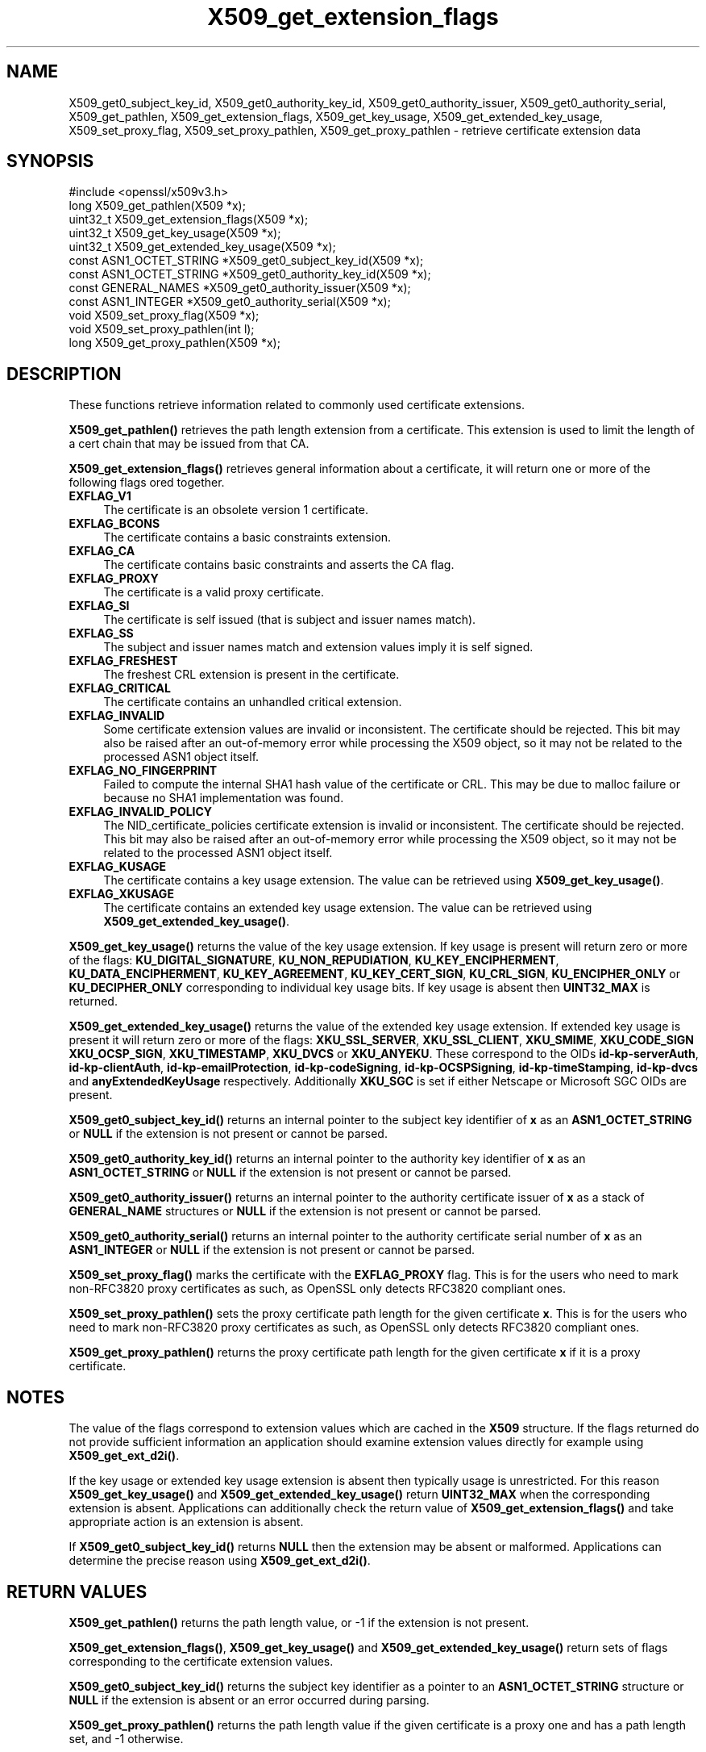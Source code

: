 .\"	$NetBSD: X509_get_extension_flags.3,v 1.1 2025/07/17 14:26:05 christos Exp $
.\"
.\" -*- mode: troff; coding: utf-8 -*-
.\" Automatically generated by Pod::Man v6.0.2 (Pod::Simple 3.45)
.\"
.\" Standard preamble:
.\" ========================================================================
.de Sp \" Vertical space (when we can't use .PP)
.if t .sp .5v
.if n .sp
..
.de Vb \" Begin verbatim text
.ft CW
.nf
.ne \\$1
..
.de Ve \" End verbatim text
.ft R
.fi
..
.\" \*(C` and \*(C' are quotes in nroff, nothing in troff, for use with C<>.
.ie n \{\
.    ds C` ""
.    ds C' ""
'br\}
.el\{\
.    ds C`
.    ds C'
'br\}
.\"
.\" Escape single quotes in literal strings from groff's Unicode transform.
.ie \n(.g .ds Aq \(aq
.el       .ds Aq '
.\"
.\" If the F register is >0, we'll generate index entries on stderr for
.\" titles (.TH), headers (.SH), subsections (.SS), items (.Ip), and index
.\" entries marked with X<> in POD.  Of course, you'll have to process the
.\" output yourself in some meaningful fashion.
.\"
.\" Avoid warning from groff about undefined register 'F'.
.de IX
..
.nr rF 0
.if \n(.g .if rF .nr rF 1
.if (\n(rF:(\n(.g==0)) \{\
.    if \nF \{\
.        de IX
.        tm Index:\\$1\t\\n%\t"\\$2"
..
.        if !\nF==2 \{\
.            nr % 0
.            nr F 2
.        \}
.    \}
.\}
.rr rF
.\"
.\" Required to disable full justification in groff 1.23.0.
.if n .ds AD l
.\" ========================================================================
.\"
.IX Title "X509_get_extension_flags 3"
.TH X509_get_extension_flags 3 2025-07-01 3.5.1 OpenSSL
.\" For nroff, turn off justification.  Always turn off hyphenation; it makes
.\" way too many mistakes in technical documents.
.if n .ad l
.nh
.SH NAME
X509_get0_subject_key_id,
X509_get0_authority_key_id,
X509_get0_authority_issuer,
X509_get0_authority_serial,
X509_get_pathlen,
X509_get_extension_flags,
X509_get_key_usage,
X509_get_extended_key_usage,
X509_set_proxy_flag,
X509_set_proxy_pathlen,
X509_get_proxy_pathlen \- retrieve certificate extension data
.SH SYNOPSIS
.IX Header "SYNOPSIS"
.Vb 1
\& #include <openssl/x509v3.h>
\&
\& long X509_get_pathlen(X509 *x);
\& uint32_t X509_get_extension_flags(X509 *x);
\& uint32_t X509_get_key_usage(X509 *x);
\& uint32_t X509_get_extended_key_usage(X509 *x);
\& const ASN1_OCTET_STRING *X509_get0_subject_key_id(X509 *x);
\& const ASN1_OCTET_STRING *X509_get0_authority_key_id(X509 *x);
\& const GENERAL_NAMES *X509_get0_authority_issuer(X509 *x);
\& const ASN1_INTEGER *X509_get0_authority_serial(X509 *x);
\& void X509_set_proxy_flag(X509 *x);
\& void X509_set_proxy_pathlen(int l);
\& long X509_get_proxy_pathlen(X509 *x);
.Ve
.SH DESCRIPTION
.IX Header "DESCRIPTION"
These functions retrieve information related to commonly used certificate extensions.
.PP
\&\fBX509_get_pathlen()\fR retrieves the path length extension from a certificate.
This extension is used to limit the length of a cert chain that may be
issued from that CA.
.PP
\&\fBX509_get_extension_flags()\fR retrieves general information about a certificate,
it will return one or more of the following flags ored together.
.IP \fBEXFLAG_V1\fR 4
.IX Item "EXFLAG_V1"
The certificate is an obsolete version 1 certificate.
.IP \fBEXFLAG_BCONS\fR 4
.IX Item "EXFLAG_BCONS"
The certificate contains a basic constraints extension.
.IP \fBEXFLAG_CA\fR 4
.IX Item "EXFLAG_CA"
The certificate contains basic constraints and asserts the CA flag.
.IP \fBEXFLAG_PROXY\fR 4
.IX Item "EXFLAG_PROXY"
The certificate is a valid proxy certificate.
.IP \fBEXFLAG_SI\fR 4
.IX Item "EXFLAG_SI"
The certificate is self issued (that is subject and issuer names match).
.IP \fBEXFLAG_SS\fR 4
.IX Item "EXFLAG_SS"
The subject and issuer names match and extension values imply it is self
signed.
.IP \fBEXFLAG_FRESHEST\fR 4
.IX Item "EXFLAG_FRESHEST"
The freshest CRL extension is present in the certificate.
.IP \fBEXFLAG_CRITICAL\fR 4
.IX Item "EXFLAG_CRITICAL"
The certificate contains an unhandled critical extension.
.IP \fBEXFLAG_INVALID\fR 4
.IX Item "EXFLAG_INVALID"
Some certificate extension values are invalid or inconsistent.
The certificate should be rejected.
This bit may also be raised after an out\-of\-memory error while
processing the X509 object, so it may not be related to the processed
ASN1 object itself.
.IP \fBEXFLAG_NO_FINGERPRINT\fR 4
.IX Item "EXFLAG_NO_FINGERPRINT"
Failed to compute the internal SHA1 hash value of the certificate or CRL.
This may be due to malloc failure or because no SHA1 implementation was found.
.IP \fBEXFLAG_INVALID_POLICY\fR 4
.IX Item "EXFLAG_INVALID_POLICY"
The NID_certificate_policies certificate extension is invalid or
inconsistent. The certificate should be rejected.
This bit may also be raised after an out\-of\-memory error while
processing the X509 object, so it may not be related to the processed
ASN1 object itself.
.IP \fBEXFLAG_KUSAGE\fR 4
.IX Item "EXFLAG_KUSAGE"
The certificate contains a key usage extension. The value can be retrieved
using \fBX509_get_key_usage()\fR.
.IP \fBEXFLAG_XKUSAGE\fR 4
.IX Item "EXFLAG_XKUSAGE"
The certificate contains an extended key usage extension. The value can be
retrieved using \fBX509_get_extended_key_usage()\fR.
.PP
\&\fBX509_get_key_usage()\fR returns the value of the key usage extension.  If key
usage is present will return zero or more of the flags:
\&\fBKU_DIGITAL_SIGNATURE\fR, \fBKU_NON_REPUDIATION\fR, \fBKU_KEY_ENCIPHERMENT\fR,
\&\fBKU_DATA_ENCIPHERMENT\fR, \fBKU_KEY_AGREEMENT\fR, \fBKU_KEY_CERT_SIGN\fR,
\&\fBKU_CRL_SIGN\fR, \fBKU_ENCIPHER_ONLY\fR or \fBKU_DECIPHER_ONLY\fR corresponding to
individual key usage bits. If key usage is absent then \fBUINT32_MAX\fR is
returned.
.PP
\&\fBX509_get_extended_key_usage()\fR returns the value of the extended key usage
extension. If extended key usage is present it will return zero or more of the
flags: \fBXKU_SSL_SERVER\fR, \fBXKU_SSL_CLIENT\fR, \fBXKU_SMIME\fR, \fBXKU_CODE_SIGN\fR
\&\fBXKU_OCSP_SIGN\fR, \fBXKU_TIMESTAMP\fR, \fBXKU_DVCS\fR or \fBXKU_ANYEKU\fR. These
correspond to the OIDs \fBid\-kp\-serverAuth\fR, \fBid\-kp\-clientAuth\fR,
\&\fBid\-kp\-emailProtection\fR, \fBid\-kp\-codeSigning\fR, \fBid\-kp\-OCSPSigning\fR,
\&\fBid\-kp\-timeStamping\fR, \fBid\-kp\-dvcs\fR and \fBanyExtendedKeyUsage\fR respectively.
Additionally \fBXKU_SGC\fR is set if either Netscape or Microsoft SGC OIDs are
present.
.PP
\&\fBX509_get0_subject_key_id()\fR returns an internal pointer to the subject key
identifier of \fBx\fR as an \fBASN1_OCTET_STRING\fR or \fBNULL\fR if the extension
is not present or cannot be parsed.
.PP
\&\fBX509_get0_authority_key_id()\fR returns an internal pointer to the authority key
identifier of \fBx\fR as an \fBASN1_OCTET_STRING\fR or \fBNULL\fR if the extension
is not present or cannot be parsed.
.PP
\&\fBX509_get0_authority_issuer()\fR returns an internal pointer to the authority
certificate issuer of \fBx\fR as a stack of \fBGENERAL_NAME\fR structures or
\&\fBNULL\fR if the extension is not present or cannot be parsed.
.PP
\&\fBX509_get0_authority_serial()\fR returns an internal pointer to the authority
certificate serial number of \fBx\fR as an \fBASN1_INTEGER\fR or \fBNULL\fR if the
extension is not present or cannot be parsed.
.PP
\&\fBX509_set_proxy_flag()\fR marks the certificate with the \fBEXFLAG_PROXY\fR flag.
This is for the users who need to mark non\-RFC3820 proxy certificates as
such, as OpenSSL only detects RFC3820 compliant ones.
.PP
\&\fBX509_set_proxy_pathlen()\fR sets the proxy certificate path length for the given
certificate \fBx\fR.  This is for the users who need to mark non\-RFC3820 proxy
certificates as such, as OpenSSL only detects RFC3820 compliant ones.
.PP
\&\fBX509_get_proxy_pathlen()\fR returns the proxy certificate path length for the
given certificate \fBx\fR if it is a proxy certificate.
.SH NOTES
.IX Header "NOTES"
The value of the flags correspond to extension values which are cached
in the \fBX509\fR structure. If the flags returned do not provide sufficient
information an application should examine extension values directly
for example using \fBX509_get_ext_d2i()\fR.
.PP
If the key usage or extended key usage extension is absent then typically usage
is unrestricted. For this reason \fBX509_get_key_usage()\fR and
\&\fBX509_get_extended_key_usage()\fR return \fBUINT32_MAX\fR when the corresponding
extension is absent. Applications can additionally check the return value of
\&\fBX509_get_extension_flags()\fR and take appropriate action is an extension is
absent.
.PP
If \fBX509_get0_subject_key_id()\fR returns \fBNULL\fR then the extension may be
absent or malformed. Applications can determine the precise reason using
\&\fBX509_get_ext_d2i()\fR.
.SH "RETURN VALUES"
.IX Header "RETURN VALUES"
\&\fBX509_get_pathlen()\fR returns the path length value, or \-1 if the extension
is not present.
.PP
\&\fBX509_get_extension_flags()\fR, \fBX509_get_key_usage()\fR and
\&\fBX509_get_extended_key_usage()\fR return sets of flags corresponding to the
certificate extension values.
.PP
\&\fBX509_get0_subject_key_id()\fR returns the subject key identifier as a
pointer to an \fBASN1_OCTET_STRING\fR structure or \fBNULL\fR if the extension
is absent or an error occurred during parsing.
.PP
\&\fBX509_get_proxy_pathlen()\fR returns the path length value if the given
certificate is a proxy one and has a path length set, and \-1 otherwise.
.SH "SEE ALSO"
.IX Header "SEE ALSO"
\&\fBX509_check_purpose\fR\|(3)
.SH HISTORY
.IX Header "HISTORY"
\&\fBX509_get_pathlen()\fR, \fBX509_set_proxy_flag()\fR, \fBX509_set_proxy_pathlen()\fR and
\&\fBX509_get_proxy_pathlen()\fR were added in OpenSSL 1.1.0.
.SH COPYRIGHT
.IX Header "COPYRIGHT"
Copyright 2015\-2021 The OpenSSL Project Authors. All Rights Reserved.
.PP
Licensed under the Apache License 2.0 (the "License").  You may not use
this file except in compliance with the License.  You can obtain a copy
in the file LICENSE in the source distribution or at
<https://www.openssl.org/source/license.html>.
